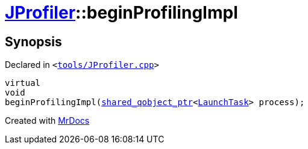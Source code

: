 [#JProfiler-beginProfilingImpl]
= xref:JProfiler.adoc[JProfiler]::beginProfilingImpl
:relfileprefix: ../
:mrdocs:


== Synopsis

Declared in `&lt;https://github.com/PrismLauncher/PrismLauncher/blob/develop/launcher/tools/JProfiler.cpp#L19[tools&sol;JProfiler&period;cpp]&gt;`

[source,cpp,subs="verbatim,replacements,macros,-callouts"]
----
virtual
void
beginProfilingImpl(xref:shared_qobject_ptr.adoc[shared&lowbar;qobject&lowbar;ptr]&lt;xref:LaunchTask.adoc[LaunchTask]&gt; process);
----



[.small]#Created with https://www.mrdocs.com[MrDocs]#
